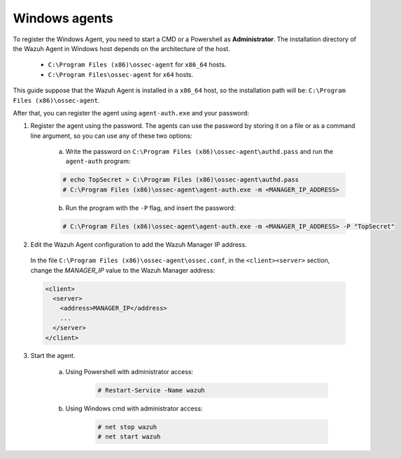 .. Copyright (C) 2019 Wazuh, Inc.

.. _windows-password-registration:

Windows agents
==============

To register the Windows Agent, you need to start a CMD or a Powershell as **Administrator**. The installation directory of the Wazuh Agent in Windows host depends on the architecture of the host.

	- ``C:\Program Files (x86)\ossec-agent`` for ``x86_64`` hosts.
	- ``C:\Program Files\ossec-agent`` for ``x64`` hosts.

This guide suppose that the Wazuh Agent is installed in a ``x86_64`` host, so the installation path will be: ``C:\Program Files (x86)\ossec-agent``.

After that, you can register the agent using ``agent-auth.exe`` and your password:

1. Register the agent using the password. The agents can use the password by storing it on a file or as a command line argument, so you can use any of these two options:

    a) Write the password on ``C:\Program Files (x86)\ossec-agent\authd.pass`` and run the ``agent-auth`` program:

    .. code-block:: console

      # echo TopSecret > C:\Program Files (x86)\ossec-agent\authd.pass
      # C:\Program Files (x86)\ossec-agent\agent-auth.exe -m <MANAGER_IP_ADDRESS>

    b) Run the program with the ``-P`` flag, and insert the password:

    .. code-block:: none

      # C:\Program Files (x86)\ossec-agent\agent-auth.exe -m <MANAGER_IP_ADDRESS> -P "TopSecret"

2. Edit the Wazuh Agent configuration to add the Wazuh Manager IP address.

  In the file ``C:\Program Files (x86)\ossec-agent\ossec.conf``, in the ``<client><server>`` section, change the *MANAGER_IP* value to the Wazuh Manager address:

  .. code-block:: xml

    <client>
      <server>
        <address>MANAGER_IP</address>
        ...
      </server>
    </client>

3. Start the agent.

	a) Using Powershell with administrator access:

		.. code-block:: console

			# Restart-Service -Name wazuh

	b) Using Windows cmd with administrator access:

		.. code-block:: console

			# net stop wazuh
			# net start wazuh

